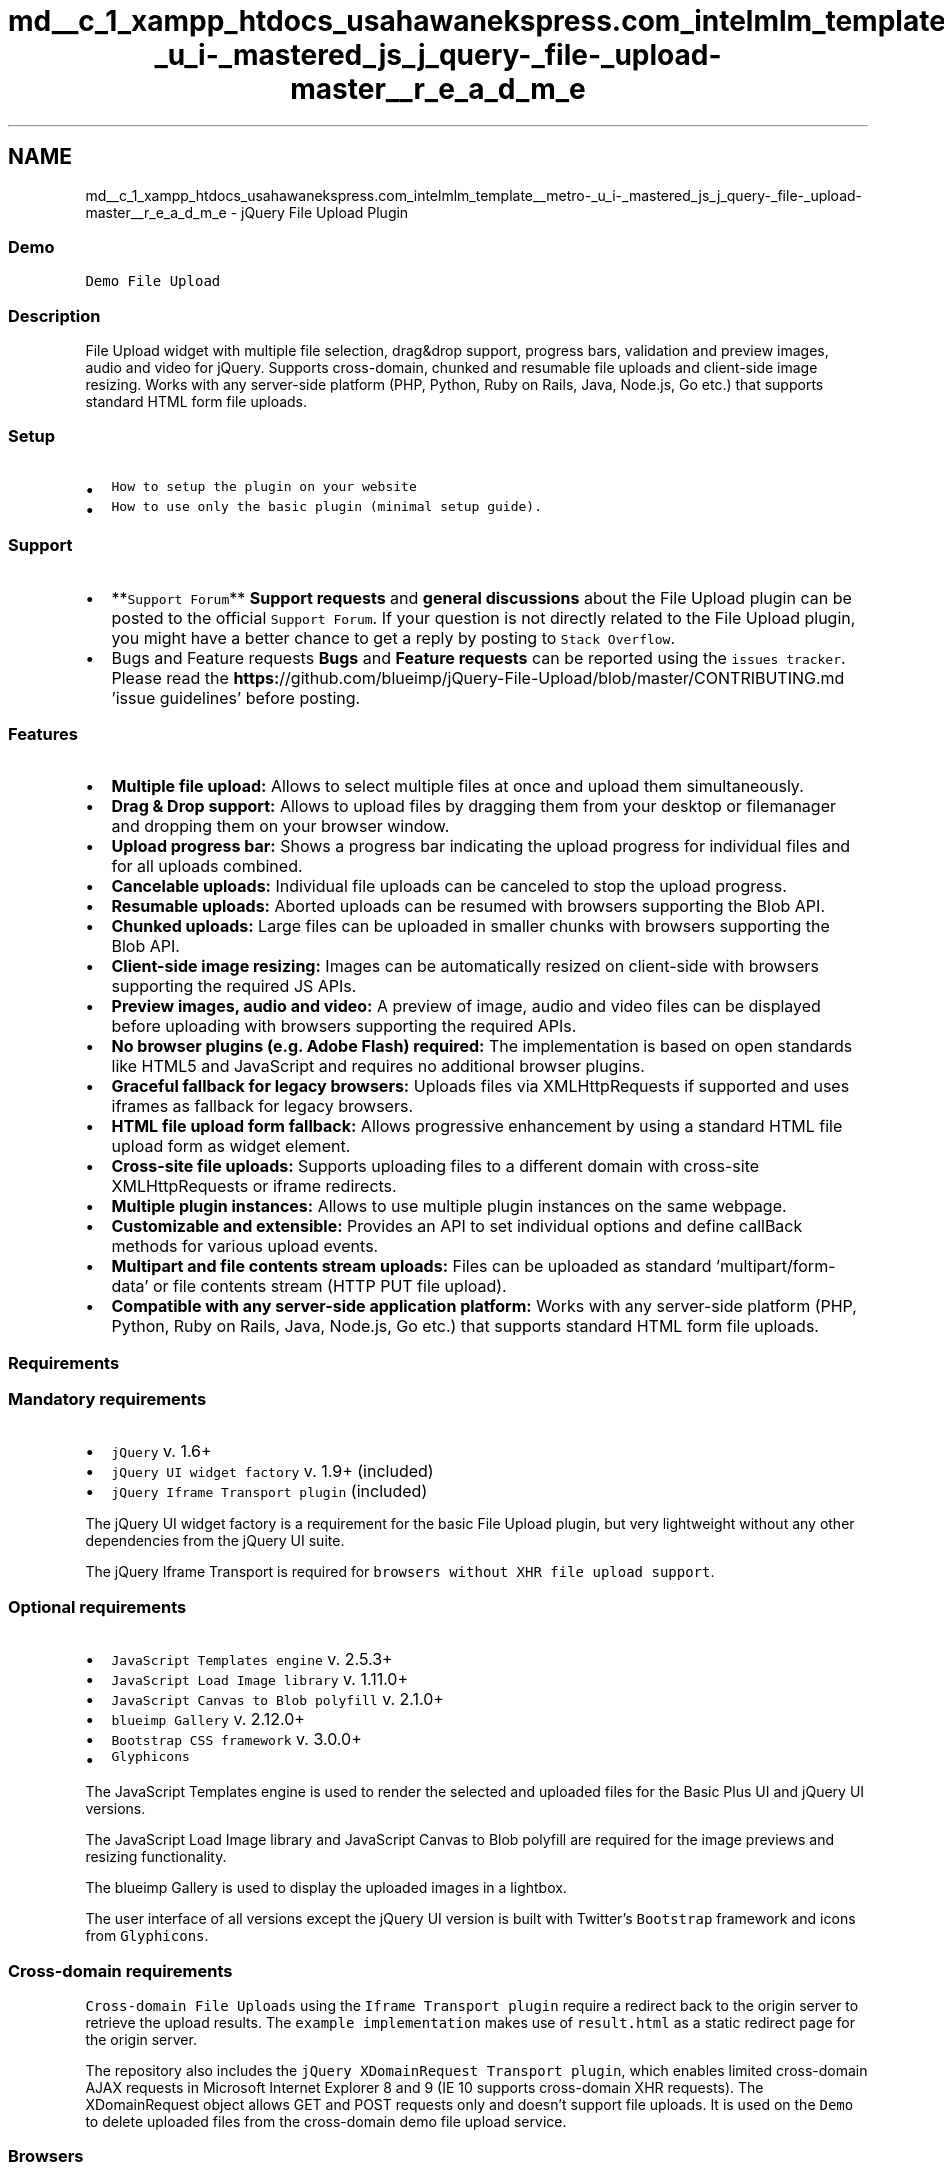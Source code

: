 .TH "md__c_1_xampp_htdocs_usahawanekspress.com_intelmlm_template__metro-_u_i-_mastered_js_j_query-_file-_upload-master__r_e_a_d_m_e" 3 "Mon Jan 6 2014" "Version 1" "intelMLM" \" -*- nroff -*-
.ad l
.nh
.SH NAME
md__c_1_xampp_htdocs_usahawanekspress.com_intelmlm_template__metro-_u_i-_mastered_js_j_query-_file-_upload-master__r_e_a_d_m_e \- jQuery File Upload Plugin 

.SS "Demo"
.PP
\fCDemo File Upload\fP
.PP
.SS "Description"
.PP
File Upload widget with multiple file selection, drag&drop support, progress bars, validation and preview images, audio and video for jQuery\&. Supports cross-domain, chunked and resumable file uploads and client-side image resizing\&. Works with any server-side platform (PHP, Python, Ruby on Rails, Java, Node\&.js, Go etc\&.) that supports standard HTML form file uploads\&.
.PP
.SS "Setup"
.PP
.IP "\(bu" 2
\fCHow to setup the plugin on your website\fP
.IP "\(bu" 2
\fCHow to use only the basic plugin (minimal setup guide)\&.\fP
.PP
.PP
.SS "Support"
.PP
.IP "\(bu" 2
**\fCSupport Forum\fP** \fBSupport requests\fP and \fBgeneral discussions\fP about the File Upload plugin can be posted to the official \fCSupport Forum\fP\&. If your question is not directly related to the File Upload plugin, you might have a better chance to get a reply by posting to \fCStack Overflow\fP\&.
.IP "\(bu" 2
Bugs and Feature requests \fBBugs\fP and \fBFeature requests\fP can be reported using the \fCissues tracker\fP\&. Please read the \fBhttps:\fP//github\&.com/blueimp/jQuery-File-Upload/blob/master/CONTRIBUTING\&.md 'issue guidelines' before posting\&.
.PP
.PP
.SS "Features"
.PP
.IP "\(bu" 2
\fBMultiple file upload:\fP Allows to select multiple files at once and upload them simultaneously\&.
.IP "\(bu" 2
\fBDrag & Drop support:\fP Allows to upload files by dragging them from your desktop or filemanager and dropping them on your browser window\&.
.IP "\(bu" 2
\fBUpload progress bar:\fP Shows a progress bar indicating the upload progress for individual files and for all uploads combined\&.
.IP "\(bu" 2
\fBCancelable uploads:\fP Individual file uploads can be canceled to stop the upload progress\&.
.IP "\(bu" 2
\fBResumable uploads:\fP Aborted uploads can be resumed with browsers supporting the Blob API\&.
.IP "\(bu" 2
\fBChunked uploads:\fP Large files can be uploaded in smaller chunks with browsers supporting the Blob API\&.
.IP "\(bu" 2
\fBClient-side image resizing:\fP Images can be automatically resized on client-side with browsers supporting the required JS APIs\&.
.IP "\(bu" 2
\fBPreview images, audio and video:\fP A preview of image, audio and video files can be displayed before uploading with browsers supporting the required APIs\&.
.IP "\(bu" 2
\fBNo browser plugins (e\&.g\&. Adobe Flash) required:\fP The implementation is based on open standards like HTML5 and JavaScript and requires no additional browser plugins\&.
.IP "\(bu" 2
\fBGraceful fallback for legacy browsers:\fP Uploads files via XMLHttpRequests if supported and uses iframes as fallback for legacy browsers\&.
.IP "\(bu" 2
\fBHTML file upload form fallback:\fP Allows progressive enhancement by using a standard HTML file upload form as widget element\&.
.IP "\(bu" 2
\fBCross-site file uploads:\fP Supports uploading files to a different domain with cross-site XMLHttpRequests or iframe redirects\&.
.IP "\(bu" 2
\fBMultiple plugin instances:\fP Allows to use multiple plugin instances on the same webpage\&.
.IP "\(bu" 2
\fBCustomizable and extensible:\fP Provides an API to set individual options and define callBack methods for various upload events\&.
.IP "\(bu" 2
\fBMultipart and file contents stream uploads:\fP Files can be uploaded as standard 'multipart/form-data' or file contents stream (HTTP PUT file upload)\&.
.IP "\(bu" 2
\fBCompatible with any server-side application platform:\fP Works with any server-side platform (PHP, Python, Ruby on Rails, Java, Node\&.js, Go etc\&.) that supports standard HTML form file uploads\&.
.PP
.PP
.SS "Requirements"
.PP
.SS "Mandatory requirements"
.PP
.IP "\(bu" 2
\fCjQuery\fP v\&. 1\&.6+
.IP "\(bu" 2
\fCjQuery UI widget factory\fP v\&. 1\&.9+ (included)
.IP "\(bu" 2
\fCjQuery Iframe Transport plugin\fP (included)
.PP
.PP
The jQuery UI widget factory is a requirement for the basic File Upload plugin, but very lightweight without any other dependencies from the jQuery UI suite\&.
.PP
The jQuery Iframe Transport is required for \fCbrowsers without XHR file upload support\fP\&.
.PP
.SS "Optional requirements"
.PP
.IP "\(bu" 2
\fCJavaScript Templates engine\fP v\&. 2\&.5\&.3+
.IP "\(bu" 2
\fCJavaScript Load Image library\fP v\&. 1\&.11\&.0+
.IP "\(bu" 2
\fCJavaScript Canvas to Blob polyfill\fP v\&. 2\&.1\&.0+
.IP "\(bu" 2
\fCblueimp Gallery\fP v\&. 2\&.12\&.0+
.IP "\(bu" 2
\fCBootstrap CSS framework\fP v\&. 3\&.0\&.0+
.IP "\(bu" 2
\fCGlyphicons\fP
.PP
.PP
The JavaScript Templates engine is used to render the selected and uploaded files for the Basic Plus UI and jQuery UI versions\&.
.PP
The JavaScript Load Image library and JavaScript Canvas to Blob polyfill are required for the image previews and resizing functionality\&.
.PP
The blueimp Gallery is used to display the uploaded images in a lightbox\&.
.PP
The user interface of all versions except the jQuery UI version is built with Twitter's \fCBootstrap\fP framework and icons from \fCGlyphicons\fP\&.
.PP
.SS "Cross-domain requirements"
.PP
\fCCross-domain File Uploads\fP using the \fCIframe Transport plugin\fP require a redirect back to the origin server to retrieve the upload results\&. The \fCexample implementation\fP makes use of \fCresult\&.html\fP as a static redirect page for the origin server\&.
.PP
The repository also includes the \fCjQuery XDomainRequest Transport plugin\fP, which enables limited cross-domain AJAX requests in Microsoft Internet Explorer 8 and 9 (IE 10 supports cross-domain XHR requests)\&. The XDomainRequest object allows GET and POST requests only and doesn't support file uploads\&. It is used on the \fCDemo\fP to delete uploaded files from the cross-domain demo file upload service\&.
.PP
.SS "Browsers"
.PP
.SS "Desktop browsers"
.PP
The File Upload plugin is regularly tested with the latest browser versions and supports the following minimal versions:
.PP
.IP "\(bu" 2
Google Chrome
.IP "\(bu" 2
Apple Safari 4\&.0+
.IP "\(bu" 2
Mozilla Firefox 3\&.0+
.IP "\(bu" 2
Opera 11\&.0+
.IP "\(bu" 2
Microsoft Internet Explorer 6\&.0+
.PP
.PP
.SS "Mobile browsers"
.PP
The File Upload plugin has been tested with and supports the following mobile browsers:
.PP
.IP "\(bu" 2
Apple Safari on iOS 6\&.0+
.IP "\(bu" 2
Google Chrome on iOS 6\&.0+
.IP "\(bu" 2
Google Chrome on Android 4\&.0+
.IP "\(bu" 2
Default Browser on Android 2\&.3+
.IP "\(bu" 2
Opera Mobile 12\&.0+
.PP
.PP
.SS "Supported features"
.PP
For a detailed overview of the features supported by each browser version please have a look at the \fCExtended browser support information\fP\&.
.PP
.SS "License"
.PP
Released under the \fCMIT license\fP\&.
.PP
.SS "Donations"
.PP
jQuery File Upload is free software, but you can donate to support the developer, Sebastian Tschan:
.PP
Flattr: \fC![Flattr](https://api\&.flattr\&.com/button/flattr-badge-large\&.png)\fP
.PP
PayPal: \fC![PayPal](https://www\&.paypalobjects\&.com/WEBSCR-640-20110429-1/en_US/i/btn/btn_donateCC_LG\&.gif)\fP 
